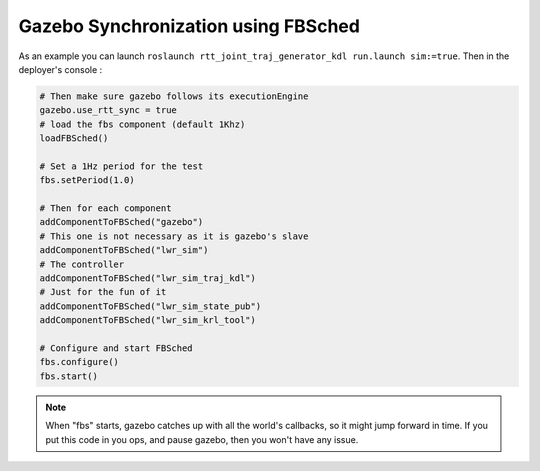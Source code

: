 Gazebo Synchronization using FBSched
====================================

As an example you can launch ``roslaunch rtt_joint_traj_generator_kdl run.launch sim:=true``.
Then in the deployer's console :

.. code-block:: ruby

    # Then make sure gazebo follows its executionEngine
    gazebo.use_rtt_sync = true
    # load the fbs component (default 1Khz)
    loadFBSched()

    # Set a 1Hz period for the test
    fbs.setPeriod(1.0)

    # Then for each component
    addComponentToFBSched("gazebo")
    # This one is not necessary as it is gazebo's slave
    addComponentToFBSched("lwr_sim")
    # The controller
    addComponentToFBSched("lwr_sim_traj_kdl")
    # Just for the fun of it
    addComponentToFBSched("lwr_sim_state_pub")
    addComponentToFBSched("lwr_sim_krl_tool")

    # Configure and start FBSched
    fbs.configure()
    fbs.start()

.. note::

    When "fbs" starts, gazebo catches up with all the world's callbacks, so it might jump forward in time.
    If you put this code in you ops, and pause gazebo, then you won't have any issue.
